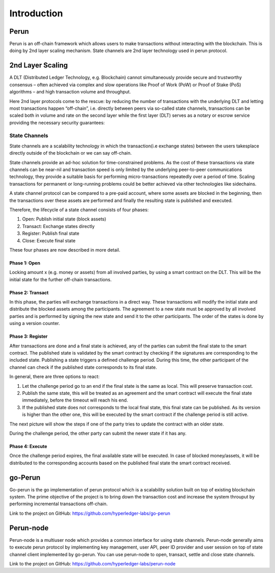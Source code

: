 .. Perun-node documentation master file, created by
   sphinx-quickstart on Thu May 17 17:20:50 2018.
   You can adapt this file completely to your liking, but it should at least
   contain the root `toctree` directive.

Introduction
=============
Perun
------
Perun is an off-chain framework which allows users to make transactions without interacting with the blockchain. This is doing by 2nd layer scaling mechanism. State channels are 2nd layer technology used in perun protocol.

2nd Layer Scaling
-----------------
A DLT (Distributed Ledger Technology, e.g. Blockchain) cannot simultaneously provide secure and trustworthy consensus – often achieved via complex and slow operations like Proof of Work (PoW) or Proof of Stake (PoS) algorithms – and high transaction volume and throughput. 

Here 2nd layer protocols come to the rescue: by reducing the number of transactions with the underlying DLT and letting most transactions happen “off-chain”, i.e. directly between peers via so-called state channels, transactions can be scaled both in volume and rate on the second layer while the first layer (DLT) serves as a notary or escrow service providing the necessary security guarantees:

.. image:: ./images/introduction/state_Channels_Overview.svg
  :align: Center
  :alt: Image not available

State Channels
``````````````
State channels are a scalability technology in which the transaction(i.e exchange states) between the users takesplace directly outside of the blockchain or we can say off-chain.

State channels provide an ad-hoc solution for time-constrained problems. As the cost of these transactions via state channels can be near-nil and transaction speed is only limited by the underlying peer-to-peer communications technology, they provide a suitable basis for performing micro-transactions repeatedly over a period of time. Scaling transactions for permanent or long-running problems could be better achieved via other technologies like sidechains.

A state channel protocol can be compared to a pre-paid account,
where some assets are blocked in the beginning,
then the transactions over these assets are performed
and finally the resulting state is published and executed.

Therefore, the lifecycle of a state channel consists of four phases:

1. Open: Publish initial state (block assets)
2. Transact: Exchange states directly
3. Register: Publish final state
4. Close: Execute final state

These four phases are now described in more detail.

Phase 1: Open
^^^^^^^^^^^^^
Locking amount x (e.g. money or assets) from all involved parties, by using a smart contract on the DLT.
This will be the initial state for the further off-chain transactions.

.. image:: ./images/introduction/sc_Workflow_1.svg
  :align: Center
  :alt: Image not available

Phase 2: Transact
^^^^^^^^^^^^^^^^^
In this phase, the parties will exchange transactions in a direct way.
These transactions will modify the initial state
and distribute the blocked assets among the participants.
The agreement to a new state must be approved by all involved parties
and is performed by signing the new state and send it to the other participants.
The order of the states is done by using a version counter.

.. image:: ./images/introduction/sc_Workflow_2.svg
  :align: Center
  :alt: Image not available

Phase 3: Register
^^^^^^^^^^^^^^^^^
After transactions are done and a final state is achieved,
any of the parties can submit the final state to the smart contract.
The published state is validated by the smart contract
by checking if the signatures are corresponding to the included state.
Publishing a state triggers a defined challenge period.
During this time, the other participant of the channel can check
if the published state corresponds to its final state.

.. image:: ./images/introduction/sc_Workflow_3_1.svg
  :align: Center
  :alt: Image not available

In general, there are three options to react:

1. Let the challenge period go to an end if the final state is the same as local. This will preserve transaction cost.
2. Publish the same state, this will be treated as an agreement and the smart contract will execute the final state immediately, before the timeout will reach his end.
3. If the published state does not corresponds to the local final state, this final state can be published. As its version is higher than the other one, this will be executed by the smart contract if the challenge period is still active.

The next picture will show the steps if one of the party tries to update the contract with an older state.

.. image:: ./images/introduction/sc_Workflow_3_2.svg
  :align: Center
  :alt: Image not available  

During the challenge period, the other party can submit the newer state if it has any.

.. image:: ./images/introduction/sc_Workflow_3_3.svg
  :align: Center
  :alt: Image not available

Phase 4: Execute
^^^^^^^^^^^^^^^^
Once the challenge period expires, the final available state will be executed.
In case of blocked money/assets, it will be distributed to the corresponding accounts
based on the published final state the smart contract received.

.. image:: ./images/introduction/sc_Workflow_4.svg
  :align: Center
  :alt: Image not available

go-Perun
---------
Go-perun is the go implementation of perun protocol which is a scalability solution built on top of existing blockchain system. The prime objective of the project is to bring down the transaction cost and increase the system throuput by performing incremental transactions off-chain.

Link to the project on GitHub: https://github.com/hyperledger-labs/go-perun

Perun-node
----------
Perun-node is a multiuser node which provides a common interface for using state channels. Perun-node generally aims to execute perun protocol by implementing key management, user API, peer ID provider and user session on top of state channel client implemented by go-perun. You can use perun-node to open, transact, settle and close state channels.

Link to the project on GitHub: https://github.com/hyperledger-labs/perun-node